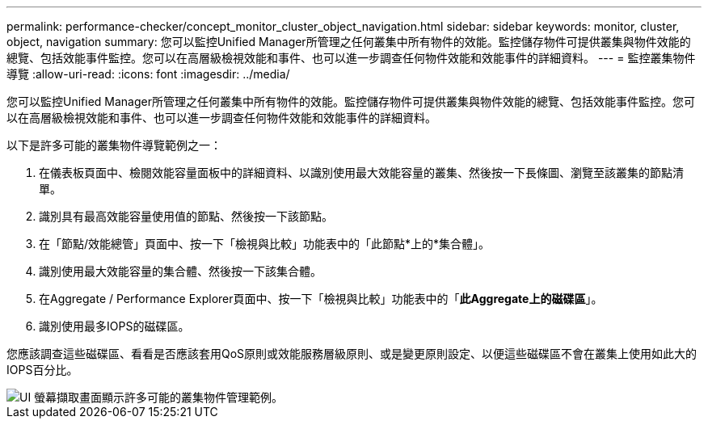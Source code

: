 ---
permalink: performance-checker/concept_monitor_cluster_object_navigation.html 
sidebar: sidebar 
keywords: monitor, cluster, object, navigation 
summary: 您可以監控Unified Manager所管理之任何叢集中所有物件的效能。監控儲存物件可提供叢集與物件效能的總覽、包括效能事件監控。您可以在高層級檢視效能和事件、也可以進一步調查任何物件效能和效能事件的詳細資料。 
---
= 監控叢集物件導覽
:allow-uri-read: 
:icons: font
:imagesdir: ../media/


[role="lead"]
您可以監控Unified Manager所管理之任何叢集中所有物件的效能。監控儲存物件可提供叢集與物件效能的總覽、包括效能事件監控。您可以在高層級檢視效能和事件、也可以進一步調查任何物件效能和效能事件的詳細資料。

以下是許多可能的叢集物件導覽範例之一：

. 在儀表板頁面中、檢閱效能容量面板中的詳細資料、以識別使用最大效能容量的叢集、然後按一下長條圖、瀏覽至該叢集的節點清單。
. 識別具有最高效能容量使用值的節點、然後按一下該節點。
. 在「節點/效能總管」頁面中、按一下「檢視與比較」功能表中的「此節點*上的*集合體」。
. 識別使用最大效能容量的集合體、然後按一下該集合體。
. 在Aggregate / Performance Explorer頁面中、按一下「檢視與比較」功能表中的「*此Aggregate上的磁碟區*」。
. 識別使用最多IOPS的磁碟區。


您應該調查這些磁碟區、看看是否應該套用QoS原則或效能服務層級原則、或是變更原則設定、以便這些磁碟區不會在叢集上使用如此大的IOPS百分比。

image::../media/monitor_cluster_object.png[UI 螢幕擷取畫面顯示許多可能的叢集物件管理範例。]
